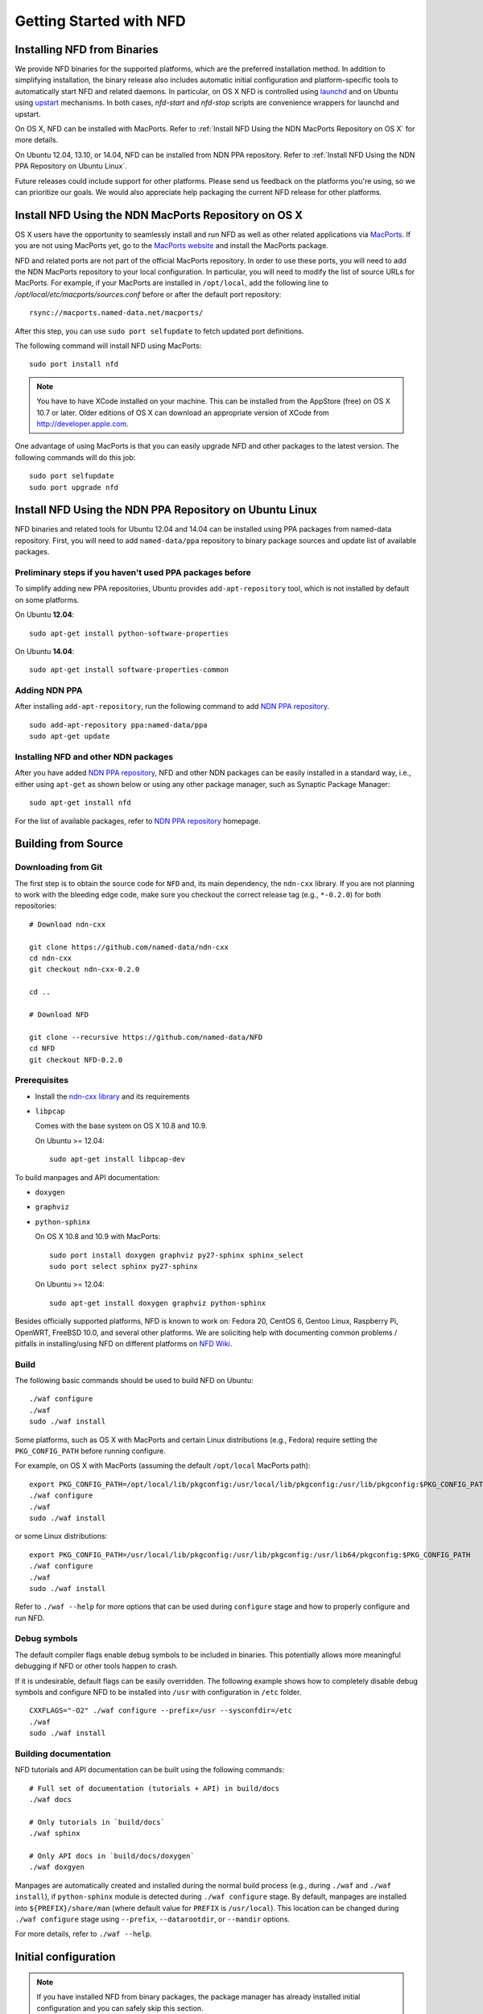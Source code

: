 Getting Started with NFD
========================

Installing NFD from Binaries
----------------------------

We provide NFD binaries for the supported platforms, which are the preferred installation
method. In addition to simplifying installation, the binary release also includes
automatic initial configuration and platform-specific tools to automatically start NFD and
related daemons.  In particular, on OS X NFD is controlled using `launchd
<https://github.com/named-data/NFD/tree/master/contrib/osx-launchd>`__ and on Ubuntu using
`upstart <https://github.com/named-data/NFD/tree/master/contrib/upstart>`__ mechanisms.
In both cases, `nfd-start` and `nfd-stop` scripts are convenience wrappers for launchd and
upstart.

On OS X, NFD can be installed with MacPorts.  Refer to :ref:`Install NFD Using the NDN
MacPorts Repository on OS X` for more details.

On Ubuntu 12.04, 13.10, or 14.04, NFD can be installed from NDN PPA repository.  Refer to
:ref:`Install NFD Using the NDN PPA Repository on Ubuntu Linux`.

Future releases could include support for other platforms.  Please send us feedback on the
platforms you're using, so we can prioritize our goals.  We would also appreciate help
packaging the current NFD release for other platforms.


.. _Install NFD Using the NDN MacPorts Repository on OS X:

Install NFD Using the NDN MacPorts Repository on OS X
-----------------------------------------------------

OS X users have the opportunity to seamlessly install and run NFD as well as other related
applications via `MacPorts <https://www.macports.org/>`_.  If you are not using MacPorts
yet, go to the `MacPorts website <https://www.macports.org/install.php>`_ and install the
MacPorts package.

NFD and related ports are not part of the official MacPorts repository. In order to use
these ports, you will need to add the NDN MacPorts repository to your local configuration.
In particular, you will need to modify the list of source URLs for MacPorts.  For example,
if your MacPorts are installed in ``/opt/local``, add the following line to
`/opt/local/etc/macports/sources.conf` before or after the default port repository:

::

    rsync://macports.named-data.net/macports/

After this step, you can use ``sudo port selfupdate`` to fetch updated port definitions.

The following command will install NFD using MacPorts:

::

    sudo port install nfd

.. note::

    You have to have XCode installed on your machine. This can be installed from the
    AppStore (free) on OS X 10.7 or later. Older editions of OS X can download an
    appropriate version of XCode from http://developer.apple.com.


One advantage of using MacPorts is that you can easily upgrade NFD and other packages to
the latest version.  The following commands will do this job:

::

    sudo port selfupdate
    sudo port upgrade nfd

.. _Install NFD Using the NDN PPA Repository on Ubuntu Linux:

Install NFD Using the NDN PPA Repository on Ubuntu Linux
--------------------------------------------------------

NFD binaries and related tools for Ubuntu 12.04 and 14.04 can be installed using PPA
packages from named-data repository.  First, you will need to add ``named-data/ppa``
repository to binary package sources and update list of available packages.

Preliminary steps if you haven't used PPA packages before
~~~~~~~~~~~~~~~~~~~~~~~~~~~~~~~~~~~~~~~~~~~~~~~~~~~~~~~~~

To simplify adding new PPA repositories, Ubuntu provides ``add-apt-repository`` tool,
which is not installed by default on some platforms.

On Ubuntu **12.04**:

::

    sudo apt-get install python-software-properties

On Ubuntu **14.04**:

::

    sudo apt-get install software-properties-common


Adding NDN PPA
~~~~~~~~~~~~~~

After installing ``add-apt-repository``, run the following command to add `NDN PPA
repository`_.

::

    sudo add-apt-repository ppa:named-data/ppa
    sudo apt-get update

Installing NFD and other NDN packages
~~~~~~~~~~~~~~~~~~~~~~~~~~~~~~~~~~~~~

After you have added `NDN PPA repository`_, NFD and other NDN packages can be easily
installed in a standard way, i.e., either using ``apt-get`` as shown below or using any
other package manager, such as Synaptic Package Manager:

::

    sudo apt-get install nfd

For the list of available packages, refer to `NDN PPA repository`_ homepage.

.. _NDN PPA repository: https://launchpad.net/~named-data/+archive/ppa

Building from Source
--------------------

Downloading from Git
~~~~~~~~~~~~~~~~~~~~

The first step is to obtain the source code for ``NFD`` and, its main dependency, the
``ndn-cxx`` library.  If you are not planning to work with the bleeding edge code, make
sure you checkout the correct release tag (e.g., ``*-0.2.0``) for both repositories:

::

    # Download ndn-cxx

    git clone https://github.com/named-data/ndn-cxx
    cd ndn-cxx
    git checkout ndn-cxx-0.2.0

    cd ..

    # Download NFD

    git clone --recursive https://github.com/named-data/NFD
    cd NFD
    git checkout NFD-0.2.0

Prerequisites
~~~~~~~~~~~~~

-  Install the `ndn-cxx library <http://named-data.net/doc/ndn-cxx/current/INSTALL.html>`_
   and its requirements

-  ``libpcap``

   Comes with the base system on OS X 10.8 and 10.9.

   On Ubuntu >= 12.04:

   ::

       sudo apt-get install libpcap-dev

To build manpages and API documentation:

-  ``doxygen``
-  ``graphviz``
-  ``python-sphinx``

   On OS X 10.8 and 10.9 with MacPorts:

   ::

       sudo port install doxygen graphviz py27-sphinx sphinx_select
       sudo port select sphinx py27-sphinx

   On Ubuntu >= 12.04:

   ::

       sudo apt-get install doxygen graphviz python-sphinx


Besides officially supported platforms, NFD is known to work on: Fedora 20, CentOS 6, Gentoo Linux,
Raspberry Pi, OpenWRT, FreeBSD 10.0, and several other platforms.  We are soliciting help
with documenting common problems / pitfalls in installing/using NFD on different platforms
on `NFD Wiki
<http://redmine.named-data.net/projects/nfd/wiki/Wiki#Installation-experiences-for-selected-platforms>`__.


Build
~~~~~

The following basic commands should be used to build NFD on Ubuntu:

::

    ./waf configure
    ./waf
    sudo ./waf install

Some platforms, such as OS X with MacPorts and certain Linux distributions (e.g., Fedora)
require setting the ``PKG_CONFIG_PATH`` before running configure.

For example, on OS X with MacPorts (assuming the default ``/opt/local`` MacPorts path):

::

    export PKG_CONFIG_PATH=/opt/local/lib/pkgconfig:/usr/local/lib/pkgconfig:/usr/lib/pkgconfig:$PKG_CONFIG_PATH
    ./waf configure
    ./waf
    sudo ./waf install

or some Linux distributions:

::

    export PKG_CONFIG_PATH=/usr/local/lib/pkgconfig:/usr/lib/pkgconfig:/usr/lib64/pkgconfig:$PKG_CONFIG_PATH
    ./waf configure
    ./waf
    sudo ./waf install


Refer to ``./waf --help`` for more options that can be used during ``configure`` stage and
how to properly configure and run NFD.

Debug symbols
~~~~~~~~~~~~~

The default compiler flags enable debug symbols to be included in binaries.  This
potentially allows more meaningful debugging if NFD or other tools happen to crash.

If it is undesirable, default flags can be easily overridden.  The following example shows
how to completely disable debug symbols and configure NFD to be installed into ``/usr``
with configuration in ``/etc`` folder.

::

    CXXFLAGS="-O2" ./waf configure --prefix=/usr --sysconfdir=/etc
    ./waf
    sudo ./waf install

Building documentation
~~~~~~~~~~~~~~~~~~~~~~

NFD tutorials and API documentation can be built using the following commands:

::

    # Full set of documentation (tutorials + API) in build/docs
    ./waf docs

    # Only tutorials in `build/docs`
    ./waf sphinx

    # Only API docs in `build/docs/doxygen`
    ./waf doxgyen


Manpages are automatically created and installed during the normal build process (e.g.,
during ``./waf`` and ``./waf install``), if ``python-sphinx`` module is detected during
``./waf configure`` stage.  By default, manpages are installed into
``${PREFIX}/share/man`` (where default value for ``PREFIX`` is ``/usr/local``). This
location can be changed during ``./waf configure`` stage using ``--prefix``,
``--datarootdir``, or ``--mandir`` options.

For more details, refer to ``./waf --help``.


Initial configuration
---------------------

.. note::
    If you have installed NFD from binary packages, the package manager has already
    installed initial configuration and you can safely skip this section.

General
~~~~~~~

After installing NFD from source, you need to create a proper config file.  If default
location for ``./waf configure`` was used, this can be accomplished by simply copying the
sample configuration file:

::

    sudo cp /usr/local/etc/ndn/nfd.conf.sample /usr/local/etc/ndn/nfd.conf

NFD Security
~~~~~~~~~~~~

NFD provides mechanisms to enable strict authorization for all management commands. In
particular, one can authorize only specific public keys to create new Faces or change the
forwarding strategy for specific namespaces. For more information about how to generate
private/public key pair, generate self-signed certificate, and use this self-signed
certificate to authorize NFD management commands refer to :ref:`How to configure NFD
security` FAQ question.

In the sample configuration file, all authorizations are disabled, effectively allowing
anybody on the local machine to issue NFD management commands. **The sample file is
intended only for demo purposes and MUST NOT be used in a production environment.**

Running
-------

**You should not run ndnd or ndnd-tlv, otherwise NFD will not work correctly**

Starting
~~~~~~~~

In order to use NFD, you need to start two separate daemons: ``nfd`` (the forwarder
itself) and ``nrd`` (RIB manager that will manage all prefix registrations).  The
recommended way is to use `nfd-start` script:

::

    nfd-start

On OS X it may ask for your keychain password or ask ``nfd/nrd wants to sign using key in
your keychain.`` Enter your keychain password and click Always Allow.

Later, you can stop NFD with ``nfd-stop`` or by simply killing the ``nfd`` process.


Connecting to remote NFDs
~~~~~~~~~~~~~~~~~~~~~~~~~

To create a UDP or TCP tunnel to remote NFD and create route toward it, use the following
command in terminal:

::

    nfdc register /ndn udp://<other host>

where ``<other host>`` is the name or IP address of the other host (e.g.,
``udp://spurs.cs.ucla.edu``). This outputs:

::

    Successful in name registration: ControlParameters(Name: /ndn, FaceId: 260, Origin: 255, Cost: 0, Flags: 1, )

The ``/ndn`` means that NFD will forward all Interests that start with ``/ndn`` through
the face to the other host.  If you only want to forward Interests with a certain prefix,
use it instead of ``/ndn``.  This only forwards Interests to the other host, but there is
no "back route" for the other host to forward Interests to you.  For that, you must go to
the other host and use ``nfdc`` to add the route.

The "back route" can also be automatically configured with ``nfd-autoreg``. For more
information refer to :doc:`manpages/nfd-autoreg`.

Playing with NFD
----------------

After you haved installed, configured, and started NFD, you can try to install and play
with the following:

Sample applications:

-  `Simple examples in ndn-cxx
   library <http://named-data.net/doc/ndn-cxx/0.2.0/examples.html>`__.
   If you have installed ndn-cxx from source, you already have compiled
   these:

   +  examples/producer
   +  examples/consumer
   +  examples/consumer-with-timer

   +  tools/ndncatchunks3
   +  tools/ndnputchunks3

-  `Introductory examples of
   NDN-CCL <http://redmine.named-data.net/projects/nfd/wiki/Getting_Started_-_Common_Client_Libraries#Install-the-Common-Client-Library>`__

Real applications and libraries:

   + `ndn-tlv-ping - Reachability Testing Tool for NDN
      <https://github.com/named-data/ndn-tlv-ping>`__
   +  `ndn-traffic-generator - Traffic Generator For
      NDN <https://github.com/named-data/ndn-traffic-generator>`__
   +  `repo-ng - Next generation of NDN
      repository <https://github.com/named-data/repo-ng>`__
   +  `ChronoChat - Multi-user NDN chat
      application <https://github.com/named-data/ChronoChat>`__
   +  `ChronoSync - Sync library for multiuser realtime applications for
      NDN <https://github.com/named-data/ChronoSync>`__
